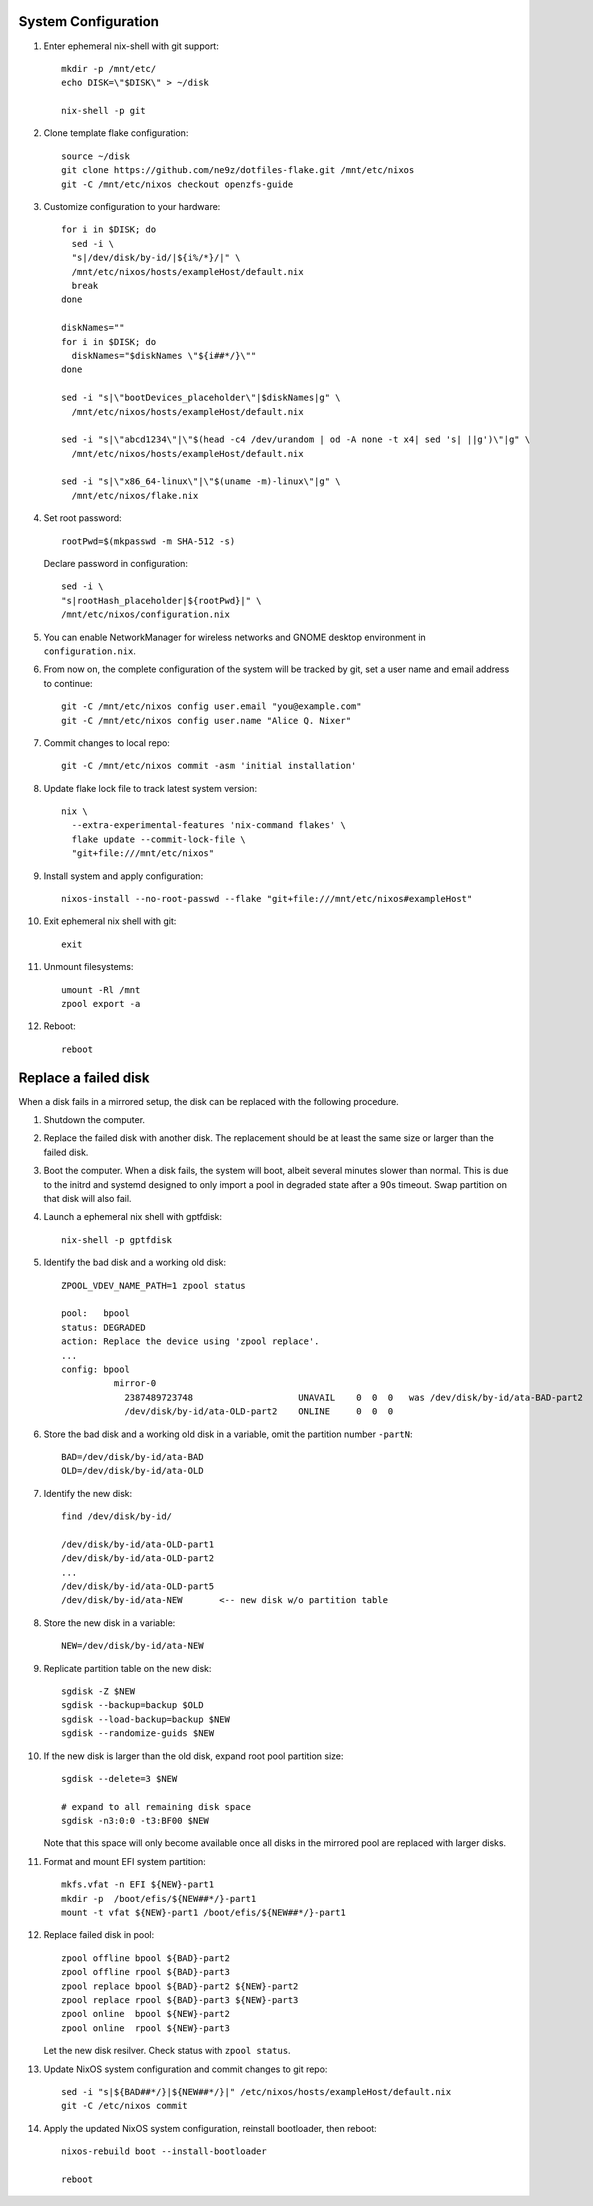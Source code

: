 .. highlight:: sh

System Configuration
======================

.. contents:: Table of Contents
   :local:

#. Enter ephemeral nix-shell with git support::

     mkdir -p /mnt/etc/
     echo DISK=\"$DISK\" > ~/disk

     nix-shell -p git

#. Clone template flake configuration::

     source ~/disk
     git clone https://github.com/ne9z/dotfiles-flake.git /mnt/etc/nixos
     git -C /mnt/etc/nixos checkout openzfs-guide

#. Customize configuration to your hardware::

     for i in $DISK; do
       sed -i \
       "s|/dev/disk/by-id/|${i%/*}/|" \
       /mnt/etc/nixos/hosts/exampleHost/default.nix
       break
     done

     diskNames=""
     for i in $DISK; do
       diskNames="$diskNames \"${i##*/}\""
     done

     sed -i "s|\"bootDevices_placeholder\"|$diskNames|g" \
       /mnt/etc/nixos/hosts/exampleHost/default.nix

     sed -i "s|\"abcd1234\"|\"$(head -c4 /dev/urandom | od -A none -t x4| sed 's| ||g')\"|g" \
       /mnt/etc/nixos/hosts/exampleHost/default.nix

     sed -i "s|\"x86_64-linux\"|\"$(uname -m)-linux\"|g" \
       /mnt/etc/nixos/flake.nix

#. Set root password::

     rootPwd=$(mkpasswd -m SHA-512 -s)

   Declare password in configuration::

     sed -i \
     "s|rootHash_placeholder|${rootPwd}|" \
     /mnt/etc/nixos/configuration.nix

#. You can enable NetworkManager for wireless networks and GNOME
   desktop environment in ``configuration.nix``.

#. From now on, the complete configuration of the system will be
   tracked by git, set a user name and email address to continue::

     git -C /mnt/etc/nixos config user.email "you@example.com"
     git -C /mnt/etc/nixos config user.name "Alice Q. Nixer"

#. Commit changes to local repo::

     git -C /mnt/etc/nixos commit -asm 'initial installation'

#. Update flake lock file to track latest system version::

     nix \
       --extra-experimental-features 'nix-command flakes' \
       flake update --commit-lock-file \
       "git+file:///mnt/etc/nixos"

#. Install system and apply configuration::

     nixos-install --no-root-passwd --flake "git+file:///mnt/etc/nixos#exampleHost"

#. Exit ephemeral nix shell with git::

     exit

#. Unmount filesystems::

    umount -Rl /mnt
    zpool export -a

#. Reboot::

     reboot

Replace a failed disk
=====================

When a disk fails in a mirrored setup, the disk can be
replaced with the following procedure.

#. Shutdown the computer.

#. Replace the failed disk with another disk.  The
   replacement should be at least the same size or
   larger than the failed disk.

#. Boot the computer.  When a disk fails, the system will boot, albeit
   several minutes slower than normal.  This is due to
   the initrd and systemd designed to only import a pool
   in degraded state after a 90s timeout.  Swap
   partition on that disk will also fail.

#. Launch a ephemeral nix shell with gptfdisk::

     nix-shell -p gptfdisk

#. Identify the bad disk and a working old disk::

     ZPOOL_VDEV_NAME_PATH=1 zpool status

     pool:   bpool
     status: DEGRADED
     action: Replace the device using 'zpool replace'.
     ...
     config: bpool
               mirror-0
	         2387489723748                    UNAVAIL    0  0  0   was /dev/disk/by-id/ata-BAD-part2
		 /dev/disk/by-id/ata-OLD-part2    ONLINE     0  0  0

#. Store the bad disk and a working old disk in a variable, omit the partition number ``-partN``::

     BAD=/dev/disk/by-id/ata-BAD
     OLD=/dev/disk/by-id/ata-OLD

#. Identify the new disk::

     find /dev/disk/by-id/

     /dev/disk/by-id/ata-OLD-part1
     /dev/disk/by-id/ata-OLD-part2
     ...
     /dev/disk/by-id/ata-OLD-part5
     /dev/disk/by-id/ata-NEW       <-- new disk w/o partition table

#. Store the new disk in a variable::

     NEW=/dev/disk/by-id/ata-NEW

#. Replicate partition table on the new disk::

     sgdisk -Z $NEW
     sgdisk --backup=backup $OLD
     sgdisk --load-backup=backup $NEW
     sgdisk --randomize-guids $NEW

#. If the new disk is larger than the old disk, expand root pool partition size::

     sgdisk --delete=3 $NEW

     # expand to all remaining disk space
     sgdisk -n3:0:0 -t3:BF00 $NEW

   Note that this space will only become available once all disks in the mirrored pool are
   replaced with larger disks.

#. Format and mount EFI system partition::

     mkfs.vfat -n EFI ${NEW}-part1
     mkdir -p  /boot/efis/${NEW##*/}-part1
     mount -t vfat ${NEW}-part1 /boot/efis/${NEW##*/}-part1

#. Replace failed disk in pool::

     zpool offline bpool ${BAD}-part2
     zpool offline rpool ${BAD}-part3
     zpool replace bpool ${BAD}-part2 ${NEW}-part2
     zpool replace rpool ${BAD}-part3 ${NEW}-part3
     zpool online  bpool ${NEW}-part2
     zpool online  rpool ${NEW}-part3

   Let the new disk resilver.  Check status with ``zpool status``.

#. Update NixOS system configuration and commit changes to git repo::

     sed -i "s|${BAD##*/}|${NEW##*/}|" /etc/nixos/hosts/exampleHost/default.nix
     git -C /etc/nixos commit

#. Apply the updated NixOS system configuration, reinstall bootloader, then reboot::

     nixos-rebuild boot --install-bootloader

     reboot
